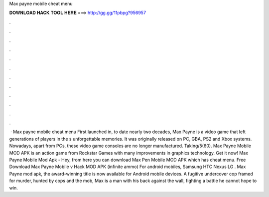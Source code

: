 Max payne mobile cheat menu

𝐃𝐎𝐖𝐍𝐋𝐎𝐀𝐃 𝐇𝐀𝐂𝐊 𝐓𝐎𝐎𝐋 𝐇𝐄𝐑𝐄 ===> http://gg.gg/11pbpg?956957

.

.

.

.

.

.

.

.

.

.

.

.

 · Max payne mobile cheat menu First launched in, to date nearly two decades, Max Payne is a video game that left generations of players in the s unforgettable memories. It was originally released on PC, GBA, PS2 and Xbox systems. Nowadays, apart from PCs, these video game consoles are no longer manufactured. Taking/5(60). Max Payne Mobile MOD APK is an action game from Rockstar Games with many improvements in graphics technology. Get it now! Max Payne Mobile Mod Apk - Hey, from here you can download Max Pen Mobile MOD APK which has cheat menu. Free Download Max Payne Mobile v Hack MOD APK (infinite ammo) For android mobiles, Samsung HTC Nexus LG . Max Payne mod apk, the award-winning title is now available for Android mobile devices. A fugitive undercover cop framed for murder, hunted by cops and the mob, Max is a man with his back against the wall, fighting a battle he cannot hope to win.